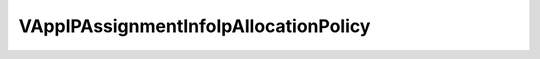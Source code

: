 
==================================================================================================
VAppIPAssignmentInfoIpAllocationPolicy
==================================================================================================

.. describe:: VAppIPAssignmentInfoIpAllocationPolicy

    IP allocation policy for a deployment.

    
    .. py:data:: VAppIPAssignmentInfoIpAllocationPolicy.dhcpPolicy

        Specifies that DHCP must be used to allocate IP addresses to the vApp

    
    .. py:data:: VAppIPAssignmentInfoIpAllocationPolicy.fixedPolicy

        Specifies that IP allocation is done through the range managed by the VI platform. The IP addresses are allocated when the vApp is deployed and will be kept with the server as long as it is deployed. This will ensure that a vApp will get a consistent IP for the life-time of the deployment.

    
    .. py:data:: VAppIPAssignmentInfoIpAllocationPolicy.transientPolicy

        Specifies that IP allocation is done through the range managed by the VI platform. The IP addresses are allocated when needed, typically at power-on, and deallocated during power-off. There is no guantee that a vApp will get the same IP address when restarted.

    